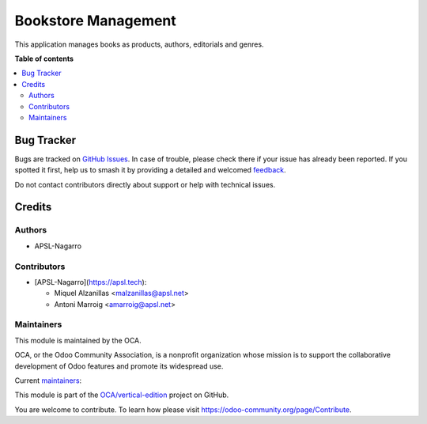 ====================
Bookstore Management
====================

.. 
   !!!!!!!!!!!!!!!!!!!!!!!!!!!!!!!!!!!!!!!!!!!!!!!!!!!!
   !! This file is generated by oca-gen-addon-readme !!
   !! changes will be overwritten.                   !!
   !!!!!!!!!!!!!!!!!!!!!!!!!!!!!!!!!!!!!!!!!!!!!!!!!!!!
   !! source digest: sha256:8efbac440cb5b87e684279b6c3f291824ffcf9f435a1c40bb8355b24cdae0b7a
   !!!!!!!!!!!!!!!!!!!!!!!!!!!!!!!!!!!!!!!!!!!!!!!!!!!!

.. |badge1| image:: https://img.shields.io/badge/maturity-Beta-yellow.png
    :target: https://odoo-community.org/page/development-status
    :alt: Beta
.. |badge2| image:: https://img.shields.io/badge/licence-AGPL--3-blue.png
    :target: http://www.gnu.org/licenses/agpl-3.0-standalone.html
    :alt: License: AGPL-3
.. |badge3| image:: https://img.shields.io/badge/github-OCA%2Fvertical--edition-lightgray.png?logo=github
    :target: https://github.com/OCA/vertical-edition/tree/17.0/bookstore_mgmt
    :alt: OCA/vertical-edition
.. |badge4| image:: https://img.shields.io/badge/weblate-Translate%20me-F47D42.png
    :target: https://translation.odoo-community.org/projects/vertical-edition-17-0/vertical-edition-17-0-bookstore_mgmt
    :alt: Translate me on Weblate
.. |badge5| image:: https://img.shields.io/badge/runboat-Try%20me-875A7B.png
    :target: https://runboat.odoo-community.org/builds?repo=OCA/vertical-edition&target_branch=17.0
    :alt: Try me on Runboat

|badge1| |badge2| |badge3| |badge4| |badge5|

This application manages books as products, authors, editorials and
genres.

**Table of contents**

.. contents::
   :local:

Bug Tracker
===========

Bugs are tracked on `GitHub Issues <https://github.com/OCA/vertical-edition/issues>`_.
In case of trouble, please check there if your issue has already been reported.
If you spotted it first, help us to smash it by providing a detailed and welcomed
`feedback <https://github.com/OCA/vertical-edition/issues/new?body=module:%20bookstore_mgmt%0Aversion:%2017.0%0A%0A**Steps%20to%20reproduce**%0A-%20...%0A%0A**Current%20behavior**%0A%0A**Expected%20behavior**>`_.

Do not contact contributors directly about support or help with technical issues.

Credits
=======

Authors
-------

* APSL-Nagarro

Contributors
------------

-  [APSL-Nagarro](https://apsl.tech):

   -  Miquel Alzanillas <malzanillas@apsl.net>
   -  Antoni Marroig <amarroig@apsl.net>

Maintainers
-----------

This module is maintained by the OCA.

.. image:: https://odoo-community.org/logo.png
   :alt: Odoo Community Association
   :target: https://odoo-community.org

OCA, or the Odoo Community Association, is a nonprofit organization whose
mission is to support the collaborative development of Odoo features and
promote its widespread use.

.. |maintainer-peluko00| image:: https://github.com/peluko00.png?size=40px
    :target: https://github.com/peluko00
    :alt: peluko00
.. |maintainer-miquelalzanillas| image:: https://github.com/miquelalzanillas.png?size=40px
    :target: https://github.com/miquelalzanillas
    :alt: miquelalzanillas

Current `maintainers <https://odoo-community.org/page/maintainer-role>`__:

|maintainer-peluko00| |maintainer-miquelalzanillas| 

This module is part of the `OCA/vertical-edition <https://github.com/OCA/vertical-edition/tree/17.0/bookstore_mgmt>`_ project on GitHub.

You are welcome to contribute. To learn how please visit https://odoo-community.org/page/Contribute.
